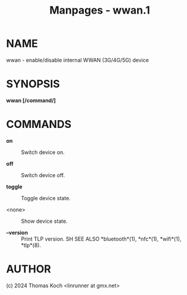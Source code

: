 #+TITLE: Manpages - wwan.1
* NAME
wwan - enable/disable internal WWAN (3G/4G/5G) device

* SYNOPSIS
*wwan [/command/]*

* COMMANDS
- *on* :: Switch device on.

- *off* :: Switch device off.

- *toggle* :: Toggle device state.

- <none> :: Show device state.

- *--version* :: Print TLP version. SH SEE ALSO *bluetooth*(1),
  *nfc*(1), *wifi*(1), *tlp*(8).

* AUTHOR
(c) 2024 Thomas Koch <linrunner at gmx.net>
